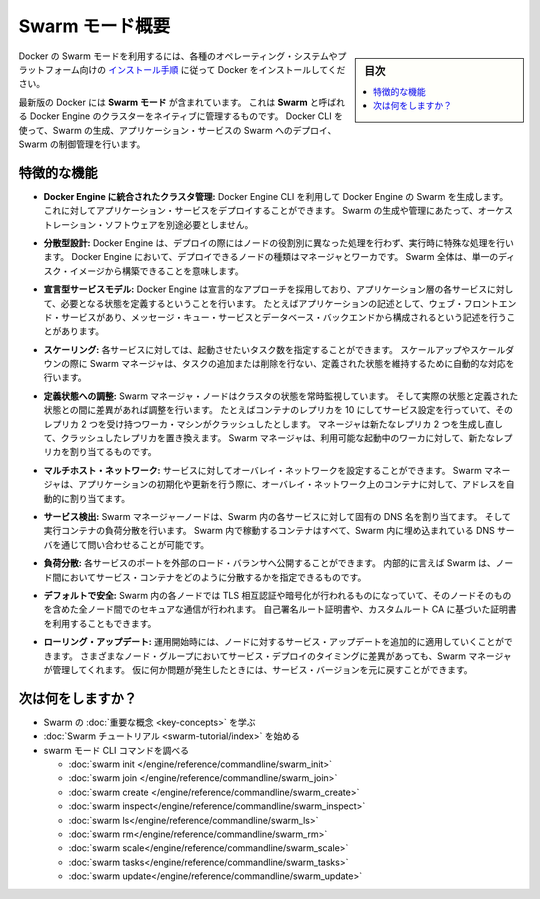 ﻿.. -*- coding: utf-8 -*-
.. URL: https://docs.docker.com/engine/swarm/
.. SOURCE: https://github.com/docker/docker/blob/master/docs/swarm/index.md
   doc version: 1.12
      https://github.com/docker/docker/commits/master/docs/swarm/index.md
.. check date: 2016/06/21
.. Commits on Jun 20, 2016 c13c5601961bb5ea30e21c9c8c469dd55a2f17d0
.. -----------------------------------------------------------------------------

.. Swarm mode overview

.. _swam-mode-overview:

=======================================
Swarm モード概要
=======================================

.. sidebar:: 目次

   .. contents:: 
       :depth: 3
       :local:

.. To use Docker in swarm mode, install Docker. See
   [installation instructions](../../get-docker.md) for all operating systems and platforms.

Docker の Swarm モードを利用するには、各種のオペレーティング・システムやプラットフォーム向けの `インストール手順 <../../get-docker.html>`_ に従って Docker をインストールしてください。

.. Current versions of Docker include *swarm mode* for natively managing a cluster
   of Docker Engines called a *swarm*. Use the Docker CLI to create a swarm, deploy
   application services to a swarm, and manage swarm behavior.

最新版の Docker には **Swarm モード** が含まれています。
これは **Swarm** と呼ばれる Docker Engine のクラスターをネイティブに管理するものです。
Docker CLI を使って、Swarm の生成、アプリケーション・サービスの Swarm へのデプロイ、Swarm の制御管理を行います。


.. ## Feature highlights

.. _feature-highlights:

特徴的な機能
==============================

.. * **Cluster management integrated with Docker Engine:** Use the Docker Engine
   CLI to create a swarm of Docker Engines where you can deploy application
   services. You don't need additional orchestration software to create or manage
   a swarm.

* **Docker Engine に統合されたクラスタ管理:**
  Docker Engine CLI を利用して Docker Engine の Swarm を生成します。
  これに対してアプリケーション・サービスをデプロイすることができます。
  Swarm の生成や管理にあたって、オーケストレーション・ソフトウェアを別途必要としません。

.. * **Decentralized design:** Instead of handling differentiation between node
   roles at deployment time, the Docker Engine handles any specialization at
   runtime. You can deploy both kinds of nodes, managers and workers, using the
   Docker Engine. This means you can build an entire swarm from a single disk
   image.

* **分散型設計:**
  Docker Engine は、デプロイの際にはノードの役割別に異なった処理を行わず、実行時に特殊な処理を行います。
  Docker Engine において、デプロイできるノードの種類はマネージャとワーカです。
  Swarm 全体は、単一のディスク・イメージから構築できることを意味します。

.. * **Declarative service model:** Docker Engine uses a declarative approach to
   let you define the desired state of the various services in your application
   stack. For example, you might describe an application comprised of a web front
   end service with message queueing services and a database backend.

* **宣言型サービスモデル:**
  Docker Engine は宣言的なアプローチを採用しており、アプリケーション層の各サービスに対して、必要となる状態を定義するということを行います。
  たとえばアプリケーションの記述として、ウェブ・フロントエンド・サービスがあり、メッセージ・キュー・サービスとデータベース・バックエンドから構成されるという記述を行うことがあります。

.. * **Scaling:** For each service, you can declare the number of tasks you want to
   run. When you scale up or down, the swarm manager automatically adapts by
   adding or removing tasks to maintain the desired state.

* **スケーリング:**
  各サービスに対しては、起動させたいタスク数を指定することができます。
  スケールアップやスケールダウンの際に Swarm マネージャは、タスクの追加または削除を行ない、定義された状態を維持するために自動的な対応を行います。

.. * **Desired state reconciliation:** The swarm manager node constantly monitors
   the cluster state and reconciles any differences between the actual state and your
   expressed desired state. For example, if you set up a service to run 10
   replicas of a container, and a worker machine hosting two of those replicas
   crashes, the manager creates two new replicas to replace the replicas that
   crashed. The swarm manager assigns the new replicas to workers that are
   running and available.

* **定義状態への調整:**
  Swarm マネージャ・ノードはクラスタの状態を常時監視しています。
  そして実際の状態と定義された状態との間に差異があれば調整を行います。
  たとえばコンテナのレプリカを 10 にしてサービス設定を行っていて、そのレプリカ 2 つを受け持つワーカ・マシンがクラッシュしたとします。
  マネージャは新たなレプリカ 2 つを生成し直して、クラッシュしたレプリカを置き換えます。
  Swarm マネージャは、利用可能な起動中のワーカに対して、新たなレプリカを割り当てるものです。

.. * **Multi-host networking:** You can specify an overlay network for your
   services. The swarm manager automatically assigns addresses to the containers
   on the overlay network when it initializes or updates the application.

* **マルチホスト・ネットワーク:**
  サービスに対してオーバレイ・ネットワークを設定することができます。
  Swarm マネージャは、アプリケーションの初期化や更新を行う際に、オーバレイ・ネットワーク上のコンテナに対して、アドレスを自動的に割り当てます。

.. * **Service discovery:** Swarm manager nodes assign each service in the swarm a
   unique DNS name and load balances running containers. You can query every
   container running in the swarm through a DNS server embedded in the swarm.

* **サービス検出:**
  Swarm マネージャーノードは、Swarm 内の各サービスに対して固有の DNS 名を割り当てます。
  そして実行コンテナの負荷分散を行います。
  Swarm 内で稼動するコンテナはすべて、Swarm 内に埋め込まれている DNS サーバを通じて問い合わせることが可能です。

.. * **Load balancing:** You can expose the ports for services to an
   external load balancer. Internally, the swarm lets you specify how to distribute
   service containers between nodes.

* **負荷分散:**
  各サービスのポートを外部のロード・バランサへ公開することができます。
  内部的に言えば Swarm は、ノード間においてサービス・コンテナをどのように分散するかを指定できるものです。

.. * **Secure by default:** Each node in the swarm enforces TLS mutual
   authentication and encryption to secure communications between itself and all
   other nodes. You have the option to use self-signed root certificates or
   certificates from a custom root CA.

* **デフォルトで安全:**
  Swarm 内の各ノードでは TLS 相互認証や暗号化が行われるものになっていて、そのノードそのものを含めた全ノード間でのセキュアな通信が行われます。
  自己署名ルート証明書や、カスタムルート CA に基づいた証明書を利用することもできます。

.. * **Rolling updates:** At rollout time you can apply service updates to nodes
   incrementally. The swarm manager lets you control the delay between service
   deployment to different sets of nodes. If anything goes wrong, you can
   roll back to a previous version of the service.

* **ローリング・アップデート:** 
  運用開始時には、ノードに対するサービス・アップデートを追加的に適用していくことができます。
  さまざまなノード・グループにおいてサービス・デプロイのタイミングに差異があっても、Swarm マネージャが管理してくれます。
  仮に何か問題が発生したときには、サービス・バージョンを元に戻すことができます。

.. What's next?

次は何をしますか？
====================

..  Learn Swarm key concepts.
    Get started with the Swarm tutorial.

* Swarm の :doc:`重要な概念 <key-concepts>` を学ぶ
* :doc:`Swarm チュートリアル <swarm-tutorial/index>` を始める
* swarm モード CLI コマンドを調べる

  * :doc:`swarm init </engine/reference/commandline/swarm_init>`
  * :doc:`swarm join </engine/reference/commandline/swarm_join>`
  * :doc:`swarm create </engine/reference/commandline/swarm_create>`
  * :doc:`swarm inspect</engine/reference/commandline/swarm_inspect>`
  * :doc:`swarm ls</engine/reference/commandline/swarm_ls>`
  * :doc:`swarm rm</engine/reference/commandline/swarm_rm>`
  * :doc:`swarm scale</engine/reference/commandline/swarm_scale>`
  * :doc:`swarm tasks</engine/reference/commandline/swarm_tasks>`
  * :doc:`swarm update</engine/reference/commandline/swarm_update>`


.. seealso:: 

   Swarm mode overview
      https://docs.docker.com/engine/swarm/
